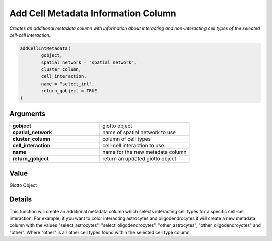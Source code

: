 .. _addCellIntMetadata: 

#######################################
Add Cell Metadata Information Column 
#######################################

.. describe:: addCellIntMetadata()

*Creates an additional metadata column with information about interacting and non-interacting cell types of the selected cell-cell interaction..*

.. code-block::

	addCellIntMetadata(
  		gobject,
  		spatial_network = "spatial_network",
  		cluster_column,
  		cell_interaction,
  		name = "select_int",
  		return_gobject = TRUE
	)


**********************
Arguments
**********************

.. list-table::
	:widths: 100 100 
	:header-rows: 0 

	* - **gobject**	
	  - giotto object
	* - **spatial_network**	
	  - name of spatial network to use
	* - **cluster_column**	
	  - column of cell types
	* - **cell_interaction**	
	  - cell-cell interaction to use
	* - **name**	
	  - name for the new metadata column
	* - **return_gobject**	
	  - return an updated giotto object


******************
Value 
******************
Giotto Object

************************
Details
************************

This function will create an additional metadata column which selects interacting cell types for a specific cell-cell interaction. For example, if you want to color interacting astrocytes and oligodendrocytes it will create a new metadata column with the values "select_astrocytes", "select_oligodendrocytes", "other_astrocytes", "other_oligodendroyctes" and "other". Where "other" is all other cell types found within the selected cell type column.

